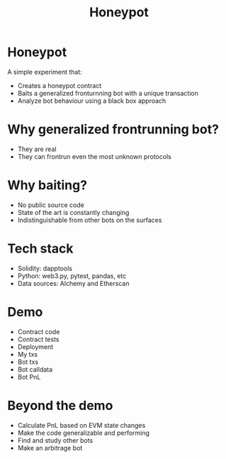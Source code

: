#+TITLE: Honeypot
#+STARTUP: content

* Honeypot
A simple experiment that:
- Creates a honeypot contract
- Baits a generalized fronturnning bot with a unique transaction
- Analyze bot behaviour using a black box approach

* Why generalized frontrunning bot?
- They are real
- They can frontrun even the most unknown protocols

* Why baiting?
- No public source code
- State of the art is constantly changing
- Indistinguishable from other bots on the surfaces

* Tech stack
- Solidity: dapptools
- Python: web3.py, pytest, pandas, etc
- Data sources: Alchemy and Etherscan

* Demo
- Contract code
- Contract tests
- Deployment
- My txs
- Bot txs
- Bot calldata
- Bot PnL

* Beyond the demo
- Calculate PnL based on EVM state changes
- Make the code generalizable and performing
- Find and study other bots
- Make an arbitrage bot


